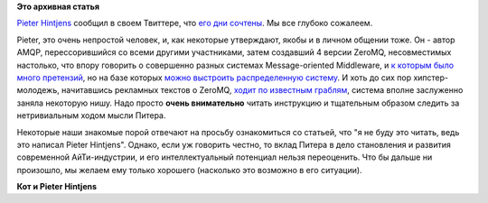 .. title:  Pieter Hintjens сообщил о тяжелейших проблемах со здоровьем
.. slug: pieter-hintjens-сообщил-о-тяжелейших-проблемах-со-здоровьем
.. date: 2016-04-19 16:24:40
.. tags: amqp, zeromq, community, eol
.. category:
.. link:
.. description:
.. type: text
.. author: Peter Lemenkov

**Это архивная статья**


`Pieter Hintjens <https://en.wikipedia.org/wiki/Pieter_Hintjens>`__
сообщил в своем Твиттере, что `его дни
сочтены <https://twitter.com/hintjens/status/722363791393075200>`__. Мы
все глубоко сожалеем.

Pieter, это очень непростой человек, и, как некоторые утверждают, якобы
и в личном общении тоже. Он - автор AMQP, перессорившийся со всеми
другими участниками, затем создавший 4 версии ZeroMQ, несовместимых
настолько, что впору говорить о совершенно разных системах
Message-oriented Middleware, и `к которым было много
претензий </content/Слияния-и-объединения>`__, но на базе которых `можно
выстроить распределенную
систему </content/Изменения-в-инфраструктуре-fedora-project>`__. И хоть
до сих пор хипстер-молодежь, начитавшись рекламных текстов о ZeroMQ,
`ходит по известным
граблям <http://lucumr.pocoo.org/2012/6/26/disconnects-are-good-for-you/>`__,
система вполне заслуженно заняла некоторую нишу. Надо просто **очень
внимательно** читать инструкцию и тщательным образом следить за
нетривиальным ходом мысли Питера.

Некоторые наши знакомые порой отвечают на просьбу ознакомиться со
статьей, что "я не буду это читать, ведь это написал Pieter Hintjens".
Однако, если уж говорить честно, то вклад Питера в дело становления и
развития современной AйТи-индустрии, и его интеллектуальный потенциал
нельзя переоценить. Что бы дальше ни произошло, мы желаем ему только
хорошего (насколько это возможно в его ситуации).

.. image:: https://jaxenter.com/wp-content/uploads/2015/07/BoeAWxjB_400x400-300x300.jpeg
   :align: center

**Кот и Pieter Hintjens**
